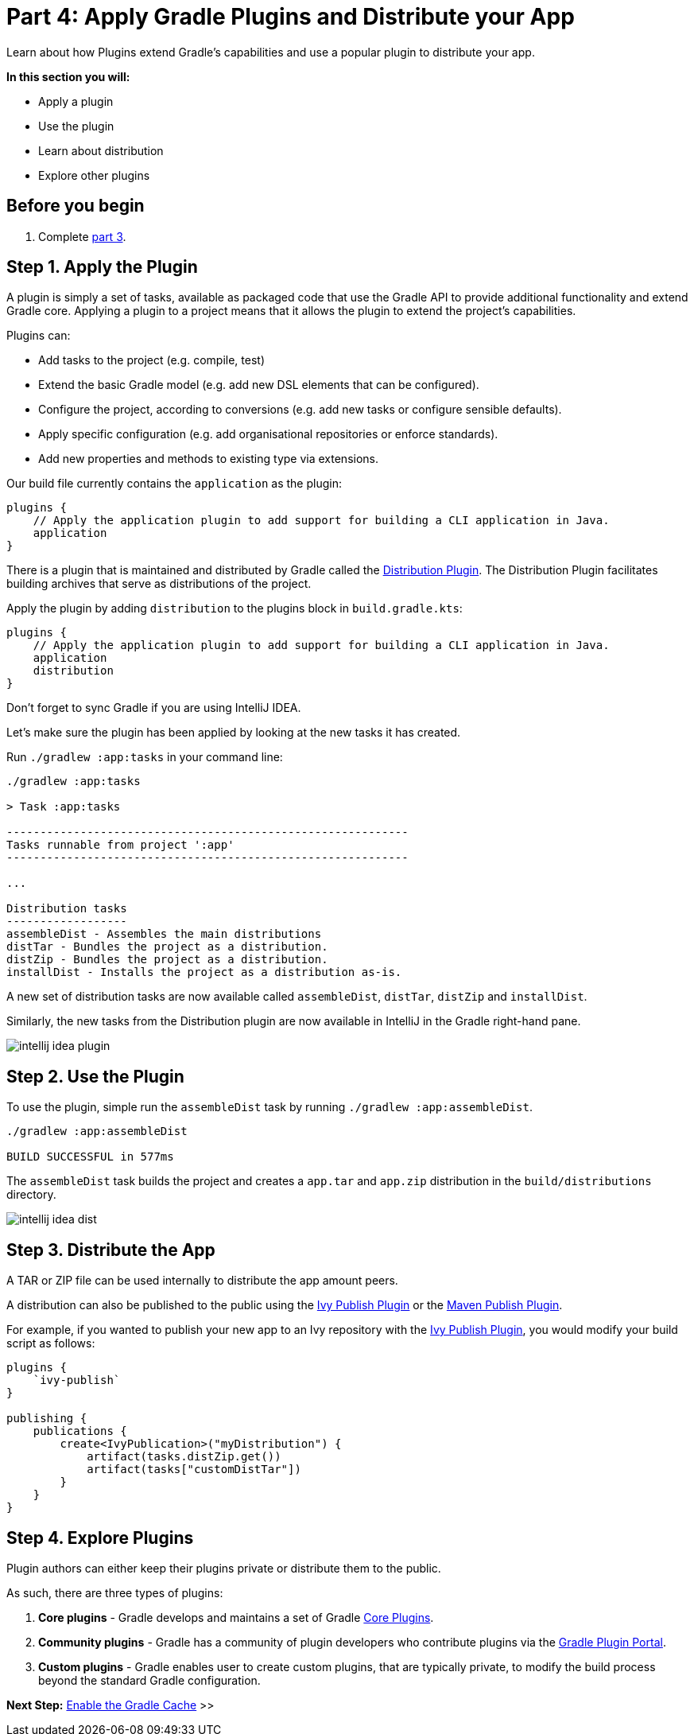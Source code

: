 // Copyright 2017 the original author or authors.
//
// Licensed under the Apache License, Version 2.0 (the "License");
// you may not use this file except in compliance with the License.
// You may obtain a copy of the License at
//
//      http://www.apache.org/licenses/LICENSE-2.0
//
// Unless required by applicable law or agreed to in writing, software
// distributed under the License is distributed on an "AS IS" BASIS,
// WITHOUT WARRANTIES OR CONDITIONS OF ANY KIND, either express or implied.
// See the License for the specific language governing permissions and
// limitations under the License.

[[part4_gradle_plugins]]
= Part 4: Apply Gradle Plugins and Distribute your App

Learn about how Plugins extend Gradle's capabilities and use a popular plugin to distribute your app.

****
**In this section you will:**

- Apply a plugin
- Use the plugin
- Learn about distribution
- Explore other plugins
****

[[part4_begin]]
== Before you begin

1. Complete <<part3_gradle_dep_man#part3_begin,part 3>>.

== Step 1. Apply the Plugin
A plugin is simply a set of tasks, available as packaged code that use the Gradle API to provide additional functionality and extend Gradle core.
Applying a plugin to a project means that it allows the plugin to extend the project’s capabilities.

Plugins can:

- Add tasks to the project (e.g. compile, test)
- Extend the basic Gradle model (e.g. add new DSL elements that can be configured).
- Configure the project, according to conversions (e.g. add new tasks or configure sensible defaults).
- Apply specific configuration (e.g. add organisational repositories or enforce standards).
- Add new properties and methods to existing type via extensions.

Our build file currently contains the `application` as the plugin:
[source]
----
plugins {
    // Apply the application plugin to add support for building a CLI application in Java.
    application
}
----

There is a plugin that is maintained and distributed by Gradle called the <<distribution_plugin#distribution_plugin,Distribution Plugin>>.
The Distribution Plugin facilitates building archives that serve as distributions of the project.

Apply the plugin by adding `distribution` to the plugins block in `build.gradle.kts`:
[source]
----
plugins {
    // Apply the application plugin to add support for building a CLI application in Java.
    application
    distribution
}
----

Don't forget to sync Gradle if you are using IntelliJ IDEA.

Let's make sure the plugin has been applied by looking at the new tasks it has created.

Run `./gradlew :app:tasks` in your command line:
[source]
----
./gradlew :app:tasks

> Task :app:tasks

------------------------------------------------------------
Tasks runnable from project ':app'
------------------------------------------------------------

...

Distribution tasks
------------------
assembleDist - Assembles the main distributions
distTar - Bundles the project as a distribution.
distZip - Bundles the project as a distribution.
installDist - Installs the project as a distribution as-is.
----

A new set of distribution tasks are now available called `assembleDist`, `distTar`, `distZip` and `installDist`.

Similarly, the new tasks from the Distribution plugin are now available in IntelliJ in the Gradle right-hand pane.

image::tutorial/intellij-idea-plugin.png[]

== Step 2. Use the Plugin
To use the plugin, simple run the `assembleDist` task by running `./gradlew :app:assembleDist`.
[source]
----
./gradlew :app:assembleDist

BUILD SUCCESSFUL in 577ms
----

The `assembleDist` task builds the project and creates a `app.tar` and `app.zip` distribution in the `build/distributions` directory.

image::tutorial/intellij-idea-dist.png[]

== Step 3. Distribute the App
A TAR or ZIP file can be used internally to distribute the app amount peers.

A distribution can also be published to the public using the <<publishing_ivy.adoc#publishing_ivy, Ivy Publish Plugin>> or the <<publishing_maven.adoc#publishing_maven, Maven Publish Plugin>>.

For example, if you wanted to publish your new app to an Ivy repository with the <<publishing_ivy.adoc#publishing_ivy, Ivy Publish Plugin>>, you would modify your build script as follows:
[source]
----
plugins {
    `ivy-publish`
}

publishing {
    publications {
        create<IvyPublication>("myDistribution") {
            artifact(tasks.distZip.get())
            artifact(tasks["customDistTar"])
        }
    }
}
----

== Step 4. Explore Plugins
Plugin authors can either keep their plugins private or distribute them to the public.

As such, there are three types of plugins:

1. **Core plugins** - Gradle develops and maintains a set of Gradle <<plugin_reference#plugin_reference,Core Plugins>>.
2. **Community plugins** - Gradle has a community of plugin developers who contribute plugins via the https://plugins.gradle.org[Gradle Plugin Portal].
3. **Custom plugins** - Gradle enables user to create custom plugins, that are typically private, to modify the build process beyond the standard Gradle configuration.

[.text-right]
**Next Step:** <<part5_gradle_caching#part5_begin,Enable the Gradle Cache>> >>
